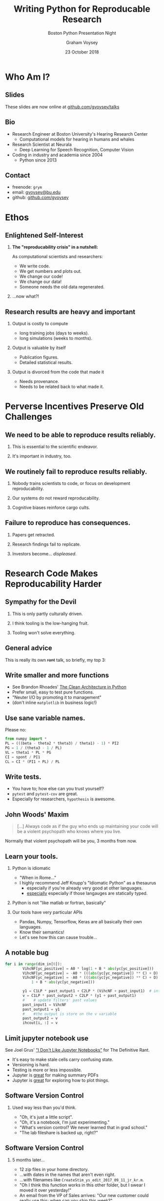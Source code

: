 # ReadTheDocs styling for export
#+HTML_HEAD: <link rel="stylesheet" type="text/css" href="http://www.pirilampo.org/styles/readtheorg/css/htmlize.css"/>
#+HTML_HEAD: <link rel="stylesheet" type="text/css" href="http://www.pirilampo.org/styles/readtheorg/css/readtheorg.css"/>
#+HTML_HEAD: <script src="https://ajax.googleapis.com/ajax/libs/jquery/2.1.3/jquery.min.js"></script>
#+HTML_HEAD: <script src="https://maxcdn.bootstrapcdn.com/bootstrap/3.3.4/js/bootstrap.min.js"></script>
#+HTML_HEAD: <script type="text/javascript" src="http://www.pirilampo.org/styles/lib/js/jquery.stickytableheaders.js"></script>
#+HTML_HEAD: <script type="text/javascript" src="http://www.pirilampo.org/styles/readtheorg/js/readtheorg.js"></script>

# by default, disable LaTeX style subscripting in regular text
#+OPTIONS: ^:nil

# LaTeX header options for nicely styled output
#+LATEX_HEADER: \usepackage[margin=0.5in]{geometry}
#+LATEX_HEADER_EXTRA: \usepackage{parskip}
#+LATEX_HEADER_EXTRA: \usepackage{placeins}
#+LATEX_HEADER_EXTRA: \usepackage{fontspec}
#+LATEX_HEADER_EXTRA: \setmonofont{Menlo}
#+LATEX_HEADER_EXTRA: \usemintedstyle{friendly}
#+LATEX_HEADER_EXTRA: \pretolerance=5000
#+LATEX_HEADER_EXTRA: \tolerance=9000
#+LATEX_HEADER_EXTRA: \emergencystretch=0pt
#+LATEX_HEADER_EXTRA: \righthyphenmin=4
#+LATEX_HEADER_EXTRA: \lefthyphenmin=4
#+LaTeX_CLASS_OPTIONS: [presentation]
#+BEAMER_THEME: metropolis
#+OPTIONS: H:2 toc:t
#+EXCLUDE_TAGS: noexport
#+PROPERTY:  header-args :eval no
#+TITLE: Writing Python for Reproducable Research
#+SUBTITLE: Boston Python Presentation Night
#+DATE: 23 October 2018
#+AUTHOR: Graham Voysey
#+EMAIL: gvoysey@bu.edu
* COMMENT Abstract
Python is effectively the /lingua franca/ of many areas of scientific computing,
machine learning, and 'data science'. Regardless of language, research code and
scientific computing have special demands placed on the developer.  At our peril, we
write code, generate results, change our code, and then struggle to reassociate which
version of our code generated what result.  This leads to great annoyance, wasted
time, and potentially serious consequences like retractions or production
failures. In this talk, I will briefly discuss why this is a problem.  Then, I will
offer some practical steps that I use to minimize these problems.  These steps help
me consistently generate code that is easy to reason about and produces output that
provides permanent provenance, while also making your code easy to share and
disseminate.  I provide real examples taken from production code from both academic
and industry settings.  Finally, I will demo One More Thing: my personal turnkey
solution to resolve most of the issues I raise.

* Who Am I?
** Slides
These slides are now online at [[https://github.com/gvoysey/talks][github.com/gvoysey/talks]]
** Bio
- Research Engineer at Boston University's Hearing Research Center
  - Computational models for hearing in humans and whales
- Research Scientist at Neurala
  - Deep Learning for Speech Recognition, Computer Vision
- Coding in industry and academia since 2004
  - Python since 2013
** Contact
- freenode: =grym=
- email: [[mailto:gvoysey@bu.edu][gvoysey@bu.edu]]
- github: [[https://github.com/gvoysey][github.com/gvoysey]]

* Ethos
** Enlightened Self-Interest
*** *The "reproducability crisis" in a nutshell:*
As computational scientists and researchers:
- We write code.
- We get numbers and plots out.
- We change our code!
- We change our data!
- Someone needs the old data regenerated.
*** ...now what?!
** Research results are heavy and important
*** Output is costly to compute
- long training jobs (days to weeks).
- long simulations (weeks to months).
*** Output is valuable by itself
- Publication figures.
- Detailed statistical results.
*** Output is divorced from the code that made it
- Needs provenance.
- Needs to be related back to what made it.
* Perverse Incentives Preserve Old Challenges
** We need to be able to reproduce results reliably.
*** This is essential to the scientific endeavor.
*** It's important in industry, too.
** We routinely fail to reproduce results reliably.
*** Nobody trains scientists to code, or focus on development reproducability.
*** Our systems do not reward reproducability.
*** Cognitive biases reinforce cargo cults.
** Failure to reproduce has consequences.
*** Papers get retracted.
*** Research findings fail to replicate.
*** Investors become... /displeased/.
* Research Code Makes Reproducability Harder
** Sympathy for the Devil
*** This is only partly culturally driven.
*** I think tooling is the low-hanging fruit.
*** Tooling won't solve everything.
** General advice
This is really its own +rant+ talk, so briefly, my top 3:
** Write smaller and more functions
- See Brandon Rhoades' [[https://www.youtube.com/watch?v=DJtef410XaM][The Clean Architecture in Python]]
- Prefer small, easy to test pure functions.
- "Neuter I/O by promoting it to management"
- (don't inline =matplotlib= in business logic!)
** Use sane variable names.
Please no:

#+begin_src python
from numpy import *
PL = (((beta - theta2 * theta3) / theta1) - 1) * PI2
PG = 1 / (theta3 - 1 / PL)
VL = theta1 * PL * PG
CI = spont / PI1
CL = CI * (PI1 + PL) / PL
#+end_src

** Write tests.
- You have to; how else can you trust yourself?
- =pytest= and =pytest-cov= are great.
- Especially for researchers, =hypothesis= is awesome.
** John Woods' Maxim
#+begin_quote
[...] Always code as if the guy who ends up maintaining your code will be a violent
psychopath who knows where you live.
#+end_quote

Normally that violent psychopath will be you, 3 months from now.
** Learn your tools.
*** Python is idiomatic
- "When in Rome..."
- I highly recommend Jeff Knupp's "Idiomatic Python" as a thesaurus
  - especially if you're already very good at other languages.
  - _especially_ especially if those langauges are statically typed.
*** Python is not "like matlab or fortran, basically"
*** Our tools have very particular APIs
- Pandas, Numpy, Tensorflow, Keras are all basically their own languages.
- Know their semantics!
- Let's see how this can cause trouble...
** A notable bug
#+begin_src python
for i in range(dim_in[0]):
        VihcNF[yc_positive] = A0 * log(1 + B * abs(yc[yc_positive]))
        VihcNF[yc_negative] = -A0 * (((abs(yc[yc_negative]) ** C) + D) / ((3 * abs(yc[yc_negative]) ** C) + D)) * log(1 + B * abs(yc[yc_negative]))
        VihcNF[yc_negative] = -A0 * (((abs(yc[yc_negative]) ** C) + D) / ((3 * abs(yc[yc_negative]) ** C) + D)) * log(
            1 + B * abs(yc[yc_negative]))

        y1 = C1LP * past_output1 + C2LP * (VihcNF + past_input1)  # intermediate output of the iir cascade
        v = C1LP * past_output2 + C2LP * (y1 + past_output1)
        #    # update filters' past values
        past_input1 = VihcNF
        past_output1 = y1
        #    #the output is store on the v variable
        past_output2 = v
        ihcout[i, :] = v
#+end_src

** Limit jupyter notebook use
See Joel Grus' [[https://docs.google.com/presentation/d/1n2RlMdmv1p25Xy5thJUhkKGvjtV-dkAIsUXP-AL4ffI/edit#slide=id.g362da58057_0_22]["I Don't Like Jupyter Notebooks"]] for The Definitive Rant.
- It's easy to make stale cells carry confusing state.
- Versioning is hard.
- Testing is more or less impossible.
- Jupyter is _great_ for making summary PDFs
- Jupyter is _great_ for exploring how to plot things.
** Software Version Control
*** Used way less than you'd think.
- "Oh, it's just a little script".
- "Oh, it's a notebook, I'm just experimenting."
- "What's version control? We never learned that in grad school."
- "The lab fileshare is backed up, right?"
** Software Version Control
*** 5 months later...
  - 12 zip files in your home directory.
  - ...with dates in the names that aren't even right.
  - ...with filenames like =CreateStim_ys_edit_2017_09_11_jr_kr.m=.
  - "Oh I think this function works in this other folder, but I swear I moved it over
    yesterday!"
  - An email from the VP of Sales arrives: "Our new customer could really use this; when can
    you ship this week?"
** =__version__= s are for packages too:
=versioneer=: my secret weapon.
*** Auto-update your =__version__=.
- uses git tags to define a  =__version__=.
- changes every time your files do.
- increment major/minor versions with =git tag=.
*** This is not overkill!
- ...for scientific code.
- ...even if nedbat disagrees with me :)
- (It might be for your web browser, though.)
*** Remember, our results are heavy.
* Code Provenance
** Packages should track provenance
Things to think about:
- What data am I using?
- What version of my code produced this output?
- How do I link output and code?
- Are there any libraries that I depend on I should keep track of?
- (=Pipenv.lock=)
** Write a debug-output function.
- and put _everything you can think of_ into it.
- and nest as much as you can.
- goal 1: copy-paste this into a JIRA ticket.
- goal 2: fingerprint every result _thing_ (image, plot, whatever) with this.
** Example debug function
#+begin_src python
    def get_metadata(self, args=None) -> Metadata:
        """Return configuration information about this instance and its dependencies."""
        return attr.asdict(Metadata(
            confidence_threshold=self.config.MIN_CONF,
            classifier_name=self.classifier_name,
            nms_threshold=self.config.NMS_THRESH,
            size_threshold=self.config.MIN_BOX_SIZE,
            mask_threshold=self.config.MASK_THRESH,
            bbox_size_lambda=self.config.BBOX_SIZE_LAMBDA,
            semantic_threshold=sem_thresh,
            class_list=self.classifier_data.class_names,
            backbone_weights=self.model_path.as_posix(),
            classifier_path=self.classifier_data_path.as_posix(),
            package_version=__version__,
            mxnet_version=mxnet.__version__,
            classifier_config= self.classifier.get_configuration()
        ))
#+end_src

** Example Output
#+begin_src python
{
    "classifier_name": "OMEN",
    "confidence_threshold": 0.5,
    "nms_threshold": 0.3,
    "size_threshold": 0.02,
    "mask_threshold": 0.35,
    "bbox_size_lambda": 0,
    "semantic_threshold": -1,
    "maskrcnn_weights": "/home/gvoysey/Projects/weights/mask_rcnn_coco.h5",
    "irene_path": "/home/gvoysey/Projects/irene/resources/10_class_20_sample.npy",
    "irene_version": "0.3.0+12.g203719c",
    "time_utc": "2018-08-08T14:46:29.580002+00:00",
    "nemo_config": {
    "pynemo_version": "0.4.9",
    "ngap_version": "1.3.0+sha.e88a0d5c2.notag",
    "python_executable": "/home/gvoysey/.local/share/virtualenvs/pynemo-daaDd81q/bin/python3.6m",
    "python_version": "3.6.5 (default, Apr 24 2018, 12:32:07) \n[GCC 5.4.0 20160609]",
    "os": "Linux-4.4.0-130-generic-x86_64-with-debian-stretch-sid"
    }
}

#+end_src

* Two Kinds of Data Provenance
** Consumed Data
*** "I trained my DNN on exactly this dataset"
- "...and here's one command to regenerate it."
*** =git lfs= is ...OK.
- but you do get fine grained state!
*** I'm open to other options.

** Output data
*** Bake your code provenance into all your output.
*** Prefer automatically parsable formats
- JSON, YAML, TOML, hdf5.. whatever.
- Consider having a  =--debug= command line argument that will dump this as
  JSON.
- Dump this as a sidecar file or to =stdout=
** Output data
*** Embed at least =__version__= into figures, plots.
- PDF metadata (title, author, notes...)
- EXIF
- document metadata
- include a datestamp if you like.
***  *DON'T* trust filenames.
- then I just have to re-parse your non-format.

* COMMENT Idea tracking matters too.
** VCS is good for _code_
- But it won't track developer mental state very well.
- =git grep= is nice, but now you have to write detailed commits!
- There's a better way.
** Lab notebooks are good.
- Append only.
- Timestamp everything
- Write verbosely when possible
  - Assume you won't remember what "this" or "that" refer to in a week.
  - link to commits
- when possible include plots (with provenance!) and maybe even data.
** Literate Devops
- Tools like =org-mode= let you treat your lab notebook like a shell.
- Self-documenting installation!
- =pynemo='s README contains correct instructions on how to provision your development
  environment.
** Lab notebook tools.
- If you're an emacs person, =org-mode= is great for this.
- If not, there are many other tools
- Prefer a plain-text easy to search format (markdown, org, Just Text)
  - Word isn't great for this.
** Maybe use tools for this.
- if you're _really_ cranking, store your emitted results in a database or some other
  cold storage. (=sumatra= is a tool for this, there are others.)
* My Motivating Question
** What's our due diligence look like?
As researchers, scientists, and developers, how do we set ourselves up to make our
lives easy?

What should we change about the status quo?
** How much of this work can we automate?
*** Perverse incentives are not going to change just because I think they ought to.
*** Code Quality isn't either.
*** What clean steps /can/ we take?
** How should we think about this?
*** Developers
"What can I do to short-circuit this problem for my peers?"
*** Researchers
"What can I do to make my life easy?"
*** I suggest Mise en Place.
** Mise en Place should be free!
#+LABEL: fig:
[[./figures/mise.jpg]]
#+LATEX: \FloatBarrier

* Oh, One More Thing...
** Hey, isn't this why we invented computers?
*** This all sounds like a lot of work.
More to the point, it's automatic work that
you're going to want to do every time you start a new project.

*** ... isn't that why we _invented_ computers?

** Introducing =cookiecutter-python-scientific=
*** I've made a tool!
It will _automatically_ generate a new project preconfigured with nearly every
recommendation I've just made.
*** You can choose what kind of water to lead horses to.
*** Play with it _right now_.
[[https://github.com/gvoysey/cookiecutter-python-scientific]]
** The =cookiecutter= package
*** Python, Jinja2-based templating system.
*** Consumes a configuration JSON file
- add whatever keys you like.
*** Emits /basically whatever/.
- you can template basically any plain-text format.
*** python hooks with safe cleanup.
- perform complex tasks and undo template generation if they fail.
*** Interactive project generator.
- user prompt for default values, list options.
** Features
*** Python 3.6+ only.
The future is now.
*** Automatic git repo creation
Adds a github remote, if you like.
*** Sensible project structure
- pip-installable immediately.
- Modern =setup.py= with =entry_points=
** Features
*** Package management with =pipenv=
- todo: or =venv= or =poetry=
- PRs welcome! :)
*** Select from standard scientific stack packages per package.
You always get =numpy=, =attrs=, =versioneer=, and some friends.
*** Test framework and example tests
- tests pregenerated
*** Command-line interface with =click= or =docopt=
** Features
*** Preconfigured provenance-minded functions.
- =get_configuration=
*** Automatic versioning
- =versioneer= preinstalled and configured.
*** Prepopulated README
** Installation and Use
*** Install =cookiecutter= from =pip= or your favorite package manager.
Then,
#+begin_src bash
cookiecutter gh:gvoysey/cookiecutter-python-scientific.git -o .
#+end_src

*** Follow the prompts.
*** Get a cup of coffee.
*** Enjoy your new project.
** Demo time!
Let's see this in action.
